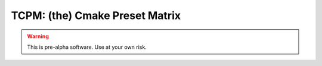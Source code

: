 ################################################
 TCPM: (the) Cmake Preset Matrix
################################################

.. warning::

    This is pre-alpha software. Use at your own risk.

|badge_build|_ |badge_pypi_support|_ |badge_pypi_version|_

.. |tcpm_logo| image:: /docs/static/SVG/matrix_logo.svg
   :width: 50px

.. |badge_build| image:: https://github.com/thirtytwobits/the-cmake-preset-matrix/actions/workflows/CI.yml/badge.svg
    :alt: Build status
.. _badge_build: https://github.com/thirtytwobits/the-cmake-preset-matrix/actions/workflows/CI.yml

.. |badge_pypi_support| image:: https://img.shields.io/pypi/pyversions/tcpm.svg
    :alt: Supported Python Versions
.. _badge_pypi_support: https://pypi.org/project/tcpm/

.. |badge_pypi_version| image:: https://img.shields.io/pypi/v/tcpm.svg
    :alt: PyPI Release Version
.. _badge_pypi_version: https://pypi.org/project/tcpm/
